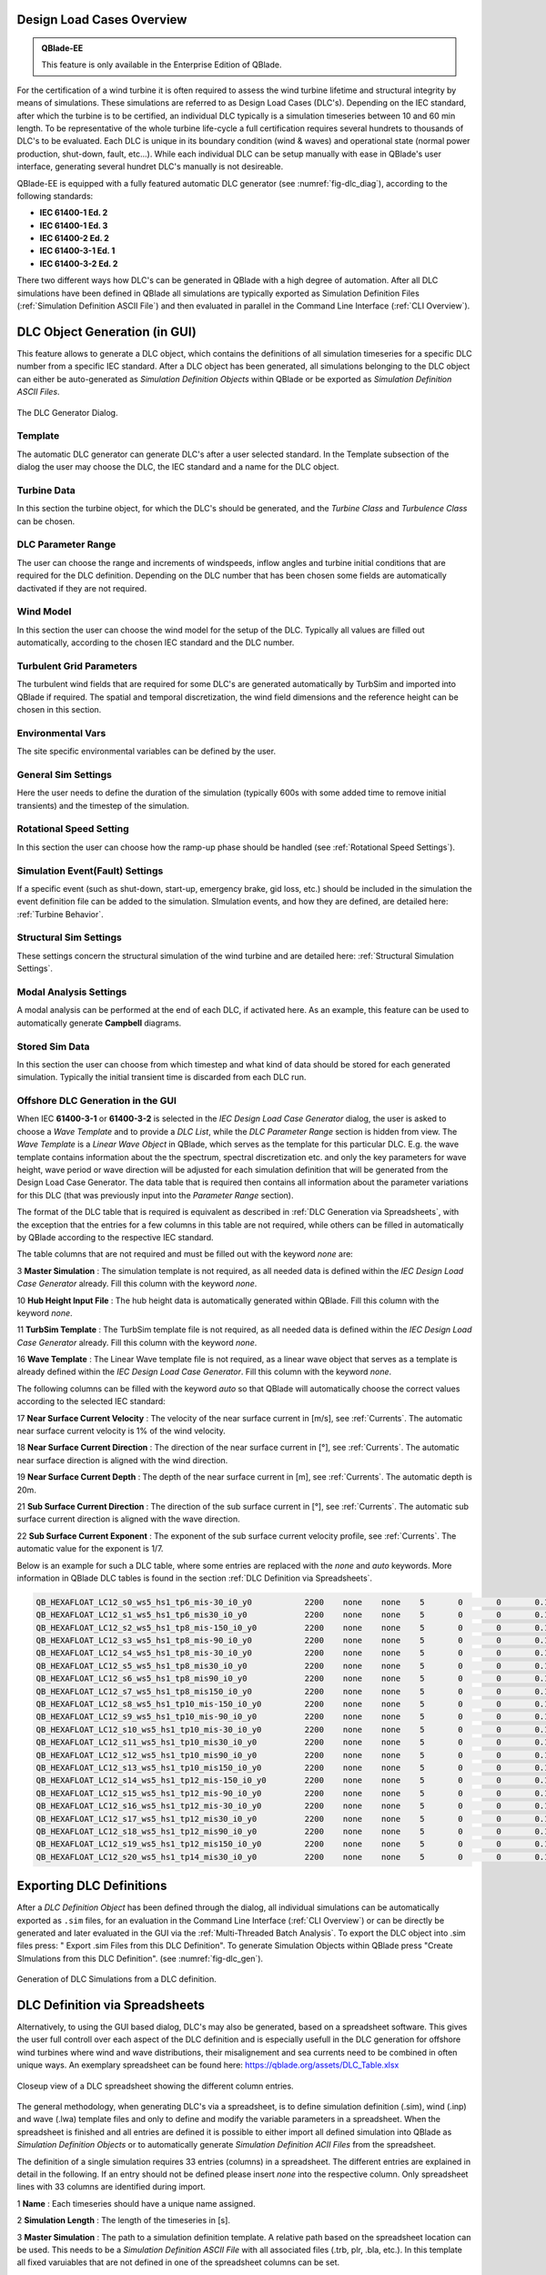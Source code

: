 Design Load Cases Overview
**************************

.. admonition:: QBlade-EE

   This feature is only available in the Enterprise Edition of QBlade.
   
For the certification of a wind turbine it is often required to assess the wind turbine lifetime and structural integrity by means of simulations. These simulations are referred to as Design Load Cases (DLC's). Depending on the IEC standard, after which the turbine is to be certified, an individual DLC typically is a simulation timeseries between 10 and 60 min length. To be representative of the whole turbine life-cycle a full certification requires several hundrets to thousands of DLC's to be evaluated. Each DLC is unique in its boundary condition (wind & waves) and operational state (normal power production, shut-down, fault, etc...). While each individual DLC can be setup manually with ease in QBlade's user interface, generating several hundret DLC's manually is not desireable. 

QBlade-EE is equipped with a fully featured automatic DLC generator (see :numref:`fig-dlc_diag`), according to the following standards:

* **IEC 61400-1 Ed. 2**
* **IEC 61400-1 Ed. 3**
* **IEC 61400-2 Ed. 2**
* **IEC 61400-3-1 Ed. 1**
* **IEC 61400-3-2 Ed. 2**

There two different ways how DLC's can be generated in QBlade with a high degree of automation. After all DLC simulations have been defined in QBlade all simulations are typically exported as Simulation Definition Files (:ref:`Simulation Definition ASCII File`) and then evaluated in parallel in the Command Line Interface (:ref:`CLI Overview`).
 
DLC Object Generation (in GUI)
******************************

This feature allows to generate a DLC object, which contains the definitions of all simulation timeseries for a specific DLC number from a specific IEC standard. After a DLC object has been generated, all simulations belonging to the DLC object can either be auto-generated as *Simulation Definition Objects* within QBlade or be exported as *Simulation Definition ASCII Files*.

.. _fig-dlc_diag:
.. figure:: dlc_diag.png
   :align: center
   :alt: The DLC Generator Dialog.

   The DLC Generator Dialog.

Template
--------
The automatic DLC generator can generate DLC's after a user selected standard. In the Template subsection of the dialog the user may choose the DLC, the IEC standard and a name for the DLC object.

Turbine Data
------------
In this section the turbine object, for which the DLC's should be generated, and the *Turbine Class* and *Turbulence Class* can be chosen.

DLC Parameter Range
-------------------

The user can choose the range and increments of windspeeds, inflow angles and turbine initial conditions that are required for the DLC definition. Depending on the DLC number that has been chosen some fields are automatically dactivated if they are not required.

Wind Model
----------

In this section the user can choose the wind model for the setup of the DLC. Typically all values are filled out automatically, according to the chosen IEC standard and the DLC number.

Turbulent Grid Parameters
-------------------------

The turbulent wind fields that are required for some DLC's are generated automatically by TurbSim and imported into QBlade if required. The spatial and temporal discretization, the wind field dimensions and the reference height can be chosen in this section.

Environmental Vars
------------------

The site specific environmental variables can be defined by the user.

General Sim Settings 
--------------------

Here the user needs to define the duration of the simulation (typically 600s with some added time to remove initial transients) and the timestep of the simulation. 

Rotational Speed Setting
------------------------

In this section the user can choose how the ramp-up phase should be handled (see :ref:`Rotational Speed Settings`).

Simulation Event(Fault) Settings
--------------------------------

If a specific event (such as shut-down, start-up, emergency brake, gid loss, etc.) should be included in the simulation the event definition file can be added to the simulation. SImulation events, and how they are defined, are detailed here: :ref:`Turbine Behavior`.

Structural Sim Settings
-----------------------

These settings concern the structural simulation of the wind turbine and are detailed here: :ref:`Structural Simulation Settings`.

Modal Analysis Settings
-----------------------

A modal analysis can be performed at the end of each DLC, if activated here. As an example, this feature can be used to automatically generate **Campbell** diagrams.

Stored Sim Data
---------------

In this section the user can choose from which timestep and what kind of data should be stored for each generated simulation. Typically the initial transient time is discarded from each DLC run.
   
Offshore DLC Generation in the GUI
----------------------------------

When IEC **61400-3-1** or **61400-3-2** is selected in the *IEC Design Load Case Generator* dialog, the user is asked to choose a *Wave Template* and to provide a *DLC List*, while the *DLC Parameter Range* section is hidden from view. The *Wave Template* is a *Linear Wave Object* in QBlade, which serves as the template for this particular DLC. E.g. the wave template contains information about the the spectrum, spectral discretization etc. and only the key parameters for wave height, wave period or wave direction will be adjusted for each simulation definition that will be generated from the Design Load Case Generator. The data table that is required then contains all information about the parameter variations for this DLC (that was previously input into the *Parameter Range* section). 

The format of the DLC table that is required is equivalent as described in :ref:`DLC Generation via Spreadsheets`, with the exception that the entries for a few columns in this table are not required, while others can be filled in automatically by QBlade according to the respective IEC standard. 

The table columns that are not required and must be filled out with the keyword *none* are:

3 **Master Simulation** : The simulation template is not required, as all needed data is defined within the *IEC Design Load Case Generator* already. Fill this column with the keyword *none*.
   
10 **Hub Height Input File** : The hub height data is automatically generated within QBlade. Fill this column with the keyword *none*.
   
11 **TurbSim Template** : The TurbSim template file is not required, as all needed data is defined within the *IEC Design Load Case Generator* already. Fill this column with the keyword *none*.

16 **Wave Template** : The Linear Wave template file is not required, as a linear wave object that serves as a template is already defined within the *IEC Design Load Case Generator*. Fill this column with the keyword *none*.

The following columns can be filled with the keyword *auto* so that QBlade will automatically choose the correct values according to the selected IEC standard:

17 **Near Surface Current Velocity** : The velocity of the near surface current in [m/s], see :ref:`Currents`. The automatic near surface current velocity is 1% of the wind velocity.

18 **Near Surface Current Direction** : The direction of the near surface current in [°], see :ref:`Currents`. The automatic near surface direction is aligned with the wind direction.

19 **Near Surface Current Depth** : The depth of the near surface current in [m], see :ref:`Currents`. The automatic depth is 20m.

21 **Sub Surface Current Direction** : The direction of the sub surface current in [°], see :ref:`Currents`. The automatic sub surface current direction is aligned with the wave direction.

22 **Sub Surface Current Exponent** : The exponent of the sub surface current velocity profile, see :ref:`Currents`. The automatic value for the exponent is 1/7.

Below is an example for such a DLC table, where some entries are replaced with the *none* and *auto* keywords. More information in QBlade DLC tables is found in the section :ref:`DLC Definition via Spreadsheets`.

.. code-block:: console

	QB_HEXAFLOAT_LC12_s0_ws5_hs1_tp6_mis-30_i0_y0		2200	none	none	5	0	0	0.14	0	none	250	1	6	-30		0	none	auto	auto	auto	0	auto	auto	0	0	0	0	0	0	0	0	0	0	0
	QB_HEXAFLOAT_LC12_s1_ws5_hs1_tp6_mis30_i0_y0		2200	none	none	5	0	0	0.14	1	none	250	1	6	30		1	none	auto	auto	auto	0	auto	auto	0	0	0	0	0	0	0	0	0	0	0
	QB_HEXAFLOAT_LC12_s2_ws5_hs1_tp8_mis-150_i0_y0		2200	none	none	5	0	0	0.14	2	none	250	1	8	-150	2	none	auto	auto	auto	0	auto	auto	0	0	0	0	0	0	0	0	0	0	0
	QB_HEXAFLOAT_LC12_s3_ws5_hs1_tp8_mis-90_i0_y0		2200	none	none	5	0	0	0.14	3	none	250	1	8	-90		3	none	auto	auto	auto	0	auto	auto	0	0	0	0	0	0	0	0	0	0	0
	QB_HEXAFLOAT_LC12_s4_ws5_hs1_tp8_mis-30_i0_y0		2200	none	none	5	0	0	0.14	4	none	250	1	8	-30		4	none	auto	auto	auto	0	auto	auto	0	0	0	0	0	0	0	0	0	0	0
	QB_HEXAFLOAT_LC12_s5_ws5_hs1_tp8_mis30_i0_y0		2200	none	none	5	0	0	0.14	5	none	250	1	8	30		5	none	auto	auto	auto	0	auto	auto	0	0	0	0	0	0	0	0	0	0	0
	QB_HEXAFLOAT_LC12_s6_ws5_hs1_tp8_mis90_i0_y0		2200	none	none	5	0	0	0.14	6	none	250	1	8	90		6	none	auto	auto	auto	0	auto	auto	0	0	0	0	0	0	0	0	0	0	0
	QB_HEXAFLOAT_LC12_s7_ws5_hs1_tp8_mis150_i0_y0		2200	none	none	5	0	0	0.14	7	none	250	1	8	150		7	none	auto	auto	auto	0	auto	auto	0	0	0	0	0	0	0	0	0	0	0
	QB_HEXAFLOAT_LC12_s8_ws5_hs1_tp10_mis-150_i0_y0		2200	none	none	5	0	0	0.14	8	none	250	1	10	-150	8	none	auto	auto	auto	0	auto	auto	0	0	0	0	0	0	0	0	0	0	0
	QB_HEXAFLOAT_LC12_s9_ws5_hs1_tp10_mis-90_i0_y0		2200	none	none	5	0	0	0.14	9	none	250	1	10	-90		9	none	auto	auto	auto	0	auto	auto	0	0	0	0	0	0	0	0	0	0	0
	QB_HEXAFLOAT_LC12_s10_ws5_hs1_tp10_mis-30_i0_y0		2200	none	none	5	0	0	0.14	10	none	250	1	10	-30		10	none	auto	auto	auto	0	auto	auto	0	0	0	0	0	0	0	0	0	0	0
	QB_HEXAFLOAT_LC12_s11_ws5_hs1_tp10_mis30_i0_y0		2200	none	none	5	0	0	0.14	11	none	250	1	10	30		11	none	auto	auto	auto	0	auto	auto	0	0	0	0	0	0	0	0	0	0	0
	QB_HEXAFLOAT_LC12_s12_ws5_hs1_tp10_mis90_i0_y0		2200	none	none	5	0	0	0.14	12	none	250	1	10	90		12	none	auto	auto	auto	0	auto	auto	0	0	0	0	0	0	0	0	0	0	0
	QB_HEXAFLOAT_LC12_s13_ws5_hs1_tp10_mis150_i0_y0		2200	none	none	5	0	0	0.14	13	none	250	1	10	150		13	none	auto	auto	auto	0	auto	auto	0	0	0	0	0	0	0	0	0	0	0
	QB_HEXAFLOAT_LC12_s14_ws5_hs1_tp12_mis-150_i0_y0	2200	none	none	5	0	0	0.14	14	none	250	1	12	-150	14	none	auto	auto	auto	0	auto	auto	0	0	0	0	0	0	0	0	0	0	0
	QB_HEXAFLOAT_LC12_s15_ws5_hs1_tp12_mis-90_i0_y0		2200	none	none	5	0	0	0.14	15	none	250	1	12	-90		15	none	auto	auto	auto	0	auto	auto	0	0	0	0	0	0	0	0	0	0	0
	QB_HEXAFLOAT_LC12_s16_ws5_hs1_tp12_mis-30_i0_y0		2200	none	none	5	0	0	0.14	16	none	250	1	12	-30		16	none	auto	auto	auto	0	auto	auto	0	0	0	0	0	0	0	0	0	0	0
	QB_HEXAFLOAT_LC12_s17_ws5_hs1_tp12_mis30_i0_y0		2200	none	none	5	0	0	0.14	17	none	250	1	12	30		17	none	auto	auto	auto	0	auto	auto	0	0	0	0	0	0	0	0	0	0	0
	QB_HEXAFLOAT_LC12_s18_ws5_hs1_tp12_mis90_i0_y0		2200	none	none	5	0	0	0.14	18	none	250	1	12	90		18	none	auto	auto	auto	0	auto	auto	0	0	0	0	0	0	0	0	0	0	0
	QB_HEXAFLOAT_LC12_s19_ws5_hs1_tp12_mis150_i0_y0		2200	none	none	5	0	0	0.14	19	none	250	1	12	150		19	none	auto	auto	auto	0	auto	auto	0	0	0	0	0	0	0	0	0	0	0
	QB_HEXAFLOAT_LC12_s20_ws5_hs1_tp14_mis30_i0_y0		2200	none	none	5	0	0	0.14	20	none	250	1	14	30		20	none	auto	auto	auto	0	auto	auto	0	0	0	0	0	0	0	0	0	0	0

   
Exporting DLC Definitions
*************************

After a *DLC Definition Object* has been defined through the dialog, all individual simulations can be automatically exported as ``.sim`` files, for an evaluation in the Command Line Interface (:ref:`CLI Overview`) or can be directly be generated and later evaluated in the GUI via the :ref:`Multi-Threaded Batch Analysis`. To export the DLC object into .sim files press: " Export .sim Files from this DLC Definition". To generate Simulation Objects within QBlade press "Create SImulations from this DLC Definition". (see :numref:`fig-dlc_gen`).
   
.. _fig-dlc_gen:
.. figure:: dlc_gen.png
   :align: center
   :alt: Generation of DLC Simulations from a DLC definition.

   Generation of DLC Simulations from a DLC definition.
   
DLC Definition via Spreadsheets
*******************************

Alternatively, to using the GUI based dialog, DLC's may also be generated, based on a spreadsheet software. This gives the user full controll over each aspect of the DLC definition and is especially usefull in the DLC generation for offshore wind turbines where wind and wave distributions, their misalignement and sea currents need to be combined in often unique ways. An exemplary spreadsheet can be found here: https://qblade.org/assets/DLC_Table.xlsx

.. _fig-dlc_spread:
.. figure:: spreadsheet.png
   :align: center
   :alt: A DLC spreadsheet.

   Closeup view of a DLC spreadsheet showing the different column entries.

The general methodology, when generating DLC's via a spreadsheet, is to define simulation definition (.sim), wind (.inp) and wave (.lwa) template files and only to define and modify the variable parameters in a spreadsheet. When the spreadsheet is finished and all entries are defined it is possible to either import all defined simulation into QBlade as *Simulation Definition Objects* or to automatically generate *Simulation Definition ACII Files* from the spreadsheet.

The definition of a single simulation requires 33 entries (columns) in a spreadsheet. The different entries are explained in detail in the following. If an entry should not be defined please insert *none* into the respective column. Only spreadsheet lines with 33 columns are identified during import.

1 **Name** : Each timeseries should have a unique name assigned.

2 **Simulation Length** : The length of the timeseries in [s].

3 **Master Simulation** : The path to a simulation definition template. A relative path based on the spreadsheet location can be used. This needs to be a *Simulation Definition ASCII File* with all associated files (.trb, plr, .bla, etc.). In this template all fixed varuiables that are not defined in one of the spreadsheet columns can be set.

4 **Events** : The (absolute or relative) path to an event definition file. If no event should be simulation insert the word *none*.  

5 **Windspeed** : The windspeed in [m/s].

6 **Horizontal Inflow Angle** : The horizontal inflow angle in [°].

7 **Vertical Inflow Angle** : The vertical inflow angle in [°].

8 **Shear Exponent** : The shear exponent of the power law wind profile.

9 **Turbulence Seed** : The seed that is used by TurbSim for the turbulent windfield generation (if a TurbSim template is defined).

10 **Hub Height Input File** : The (absolute or relative) path of a hub-height wind input file.

11 **TurbSim Template** : The (absolute or relative) path of the TurbSim input file (.inp) that will be used as a template for the generation of turbulent wind fields. Depending on the user entries in columns 4-9 the respective values in the template are overwritten.

12 **Water Depth** : The water depth in [m]. If an onshore turbine is simulated use the value 0.

13 **Significant Height (Hs)** : The significant wave height in [m].

14 **Significant Wave Period (Tp)** : The significant wave period in [s].

15 **Wave Misalignement** : The misalignement between wind and waves in [°]. The wave direction is calculated so that the wave is misaligned from the wind by the user specified value as a positive rotation around the global z-axis.

15 **Wave Seed** : The seed that is used by the wave generator during the generation of wave timeseries from wave spectra.

16 **Wave Template** : The (absolute or relative) path to a :ref:`Wave Definition ASCII File` that is used as a template for the wave generation. Depending on the user entries in column 13-15 the respective values in the template are overwritten.

17 **Near Surface Current Velocity** : The velocity of the near surface current in [m/s], see :ref:`Currents`.

18 **Near Surface Current Direction** : The direction of the near surface current in [°], see :ref:`Currents`.

19 **Near Surface Current Depth** : The depth of the near surface current in [m], see :ref:`Currents`.

20 **Sub Surface Current Velocity** : The velocity of the sub surface current in [m/s], see :ref:`Currents`.

21 **Sub Surface Current Direction** : The direction of the sub surface current in [°], see :ref:`Currents`.

22 **Sub Surface Current Exponent** : The exponent of the sub surface current velocity profile, see :ref:`Currents`.

23 **Near Shore Current** : The velocity of the near shore current in [m/s], see :ref:`Currents`.

24 **Near Shore Current Direction** : The direction of the near shore current in [°], see :ref:`Currents`.

25 **Intial Rotor Yaw** : The intial rotor yaw of the turbine at the beginning of the simulation, in [°]

26 **Intial Rotor Azimuth** : The intial rotor azimuthal angle of the turbine at the beginning of the simulation, in [°]

27 **Intial Rotor Pitch** : The intial collective rotor pitch angle at the beginning of the simulation, in [°]

28 **Initial FLoater X Position** : The initial position of the floating wind turbine in X-direction, in [m]

29 **Initial FLoater Y Position** : The initial position of the floating wind turbine in Y-direction, in [m]

30 **Initial FLoater Z Position** : The initial position of the floating wind turbine in Z-direction, in [m]

31 **Initial FLoater X Rotation** : The initial rotation of the floating wind turbine around X, in [°]

32 **Initial FLoater Y Rotation** : The initial rotation of the floating wind turbine around Y, in [°]

33 **Initial FLoater Z Rotation** : The initial rotation of the floating wind turbine around Z, in [°]

DLC Generation via Spreadsheets
*******************************

Once all DLC's have been defined in the spreadsheet the simulations can either be imported into QBlade or exported as *Simulation Definition ASCII Files*. For either of those options the spreadsheet table containing all columns and rows, excluding any header, has to be pasted into an ASCII file, see the code-block below for an example.

.. code-block:: console

	QB_HEXAFLOAT_LC12_s0_ws5_hs1_tp6_mis-30_i0_y0		2200	Hexafloat_Template.sim	none	5	0	0	0.14	0	DLC1.2_NTM.inp	250	1	6	-30		0	0.lwa	0	0	0	0	0	0	0	0	0	0	0	0	0	0	0	0	0
	QB_HEXAFLOAT_LC12_s1_ws5_hs1_tp6_mis30_i0_y0		2200	Hexafloat_Template.sim	none	5	0	0	0.14	1	DLC1.2_NTM.inp	250	1	6	30		1	1.lwa	0	0	0	0	0	0	0	0	0	0	0	0	0	0	0	0	0
	QB_HEXAFLOAT_LC12_s2_ws5_hs1_tp8_mis-150_i0_y0		2200	Hexafloat_Template.sim	none	5	0	0	0.14	2	DLC1.2_NTM.inp	250	1	8	-150	2	2.lwa	0	0	0	0	0	0	0	0	0	0	0	0	0	0	0	0	0
	QB_HEXAFLOAT_LC12_s3_ws5_hs1_tp8_mis-90_i0_y0		2200	Hexafloat_Template.sim	none	5	0	0	0.14	3	DLC1.2_NTM.inp	250	1	8	-90		3	3.lwa	0	0	0	0	0	0	0	0	0	0	0	0	0	0	0	0	0
	QB_HEXAFLOAT_LC12_s4_ws5_hs1_tp8_mis-30_i0_y0		2200	Hexafloat_Template.sim	none	5	0	0	0.14	4	DLC1.2_NTM.inp	250	1	8	-30		4	4.lwa	0	0	0	0	0	0	0	0	0	0	0	0	0	0	0	0	0
	QB_HEXAFLOAT_LC12_s5_ws5_hs1_tp8_mis30_i0_y0		2200	Hexafloat_Template.sim	none	5	0	0	0.14	5	DLC1.2_NTM.inp	250	1	8	30		5	5.lwa	0	0	0	0	0	0	0	0	0	0	0	0	0	0	0	0	0
	QB_HEXAFLOAT_LC12_s6_ws5_hs1_tp8_mis90_i0_y0		2200	Hexafloat_Template.sim	none	5	0	0	0.14	6	DLC1.2_NTM.inp	250	1	8	90		6	6.lwa	0	0	0	0	0	0	0	0	0	0	0	0	0	0	0	0	0
	QB_HEXAFLOAT_LC12_s7_ws5_hs1_tp8_mis150_i0_y0		2200	Hexafloat_Template.sim	none	5	0	0	0.14	7	DLC1.2_NTM.inp	250	1	8	150		7	7.lwa	0	0	0	0	0	0	0	0	0	0	0	0	0	0	0	0	0
	QB_HEXAFLOAT_LC12_s8_ws5_hs1_tp10_mis-150_i0_y0		2200	Hexafloat_Template.sim	none	5	0	0	0.14	8	DLC1.2_NTM.inp	250	1	10	-150	8	8.lwa	0	0	0	0	0	0	0	0	0	0	0	0	0	0	0	0	0
	QB_HEXAFLOAT_LC12_s9_ws5_hs1_tp10_mis-90_i0_y0		2200	Hexafloat_Template.sim	none	5	0	0	0.14	9	DLC1.2_NTM.inp	250	1	10	-90		9	9.lwa	0	0	0	0	0	0	0	0	0	0	0	0	0	0	0	0	0
	QB_HEXAFLOAT_LC12_s10_ws5_hs1_tp10_mis-30_i0_y0		2200	Hexafloat_Template.sim	none	5	0	0	0.14	10	DLC1.2_NTM.inp	250	1	10	-30		10	10.lwa	0	0	0	0	0	0	0	0	0	0	0	0	0	0	0	0	0
	QB_HEXAFLOAT_LC12_s11_ws5_hs1_tp10_mis30_i0_y0		2200	Hexafloat_Template.sim	none	5	0	0	0.14	11	DLC1.2_NTM.inp	250	1	10	30		11	11.lwa	0	0	0	0	0	0	0	0	0	0	0	0	0	0	0	0	0
	QB_HEXAFLOAT_LC12_s12_ws5_hs1_tp10_mis90_i0_y0		2200	Hexafloat_Template.sim	none	5	0	0	0.14	12	DLC1.2_NTM.inp	250	1	10	90		12	12.lwa	0	0	0	0	0	0	0	0	0	0	0	0	0	0	0	0	0
	QB_HEXAFLOAT_LC12_s13_ws5_hs1_tp10_mis150_i0_y0		2200	Hexafloat_Template.sim	none	5	0	0	0.14	13	DLC1.2_NTM.inp	250	1	10	150		13	13.lwa	0	0	0	0	0	0	0	0	0	0	0	0	0	0	0	0	0
	QB_HEXAFLOAT_LC12_s14_ws5_hs1_tp12_mis-150_i0_y0	2200	Hexafloat_Template.sim	none	5	0	0	0.14	14	DLC1.2_NTM.inp	250	1	12	-150	14	14.lwa	0	0	0	0	0	0	0	0	0	0	0	0	0	0	0	0	0
	QB_HEXAFLOAT_LC12_s15_ws5_hs1_tp12_mis-90_i0_y0		2200	Hexafloat_Template.sim	none	5	0	0	0.14	15	DLC1.2_NTM.inp	250	1	12	-90		15	15.lwa	0	0	0	0	0	0	0	0	0	0	0	0	0	0	0	0	0
	QB_HEXAFLOAT_LC12_s16_ws5_hs1_tp12_mis-30_i0_y0		2200	Hexafloat_Template.sim	none	5	0	0	0.14	16	DLC1.2_NTM.inp	250	1	12	-30		16	16.lwa	0	0	0	0	0	0	0	0	0	0	0	0	0	0	0	0	0
	QB_HEXAFLOAT_LC12_s17_ws5_hs1_tp12_mis30_i0_y0		2200	Hexafloat_Template.sim	none	5	0	0	0.14	17	DLC1.2_NTM.inp	250	1	12	30		17	17.lwa	0	0	0	0	0	0	0	0	0	0	0	0	0	0	0	0	0
	QB_HEXAFLOAT_LC12_s18_ws5_hs1_tp12_mis90_i0_y0		2200	Hexafloat_Template.sim	none	5	0	0	0.14	18	DLC1.2_NTM.inp	250	1	12	90		18	18.lwa	0	0	0	0	0	0	0	0	0	0	0	0	0	0	0	0	0
	QB_HEXAFLOAT_LC12_s19_ws5_hs1_tp12_mis150_i0_y0		2200	Hexafloat_Template.sim	none	5	0	0	0.14	19	DLC1.2_NTM.inp	250	1	12	150		19	19.lwa	0	0	0	0	0	0	0	0	0	0	0	0	0	0	0	0	0
	QB_HEXAFLOAT_LC12_s20_ws5_hs1_tp14_mis30_i0_y0		2200	Hexafloat_Template.sim	none	5	0	0	0.14	20	DLC1.2_NTM.inp	250	1	14	30		20	20.lwa	0	0	0	0	0	0	0	0	0	0	0	0	0	0	0	0	0

Now the easiest way to generate all simulations defined in the table above is to place the table and all associated templates (.sim file, .inp file, .lwa file) into the same folder. In this way we can simply specify the templates by their respective filename, without the need to also define their paths, since everything is located in the same directory. 

Importing DLC's from a Spreadsheet
----------------------------------

To import all simulation defined in a DLC table into QBlade's GUI simply enter the Simulation module and select *Import Simulations from a DLC Table*.

.. _fig-dlc_imp:
.. figure:: import_DLC.png
   :align: center
   :alt: Import a DLC Table.

   Import a DLC Table from the Simulation Menu.
   
Exporting DLC's from a Spreadsheet
----------------------------------

To export all simulation defined in a DLC table into *Simulation Definition ASCII Files* for batch evaluation in QBlade's CLI (see :ref:`Sample CLI Call to Start a Batch Run`) select *Generate (.sim) Files from a DLC Table*.

.. _fig-dlc_exp:
.. figure:: export_DLC.png
   :align: center
   :alt: Export a DLC Table.

   Export a DLC Table from the Simulation Menu.